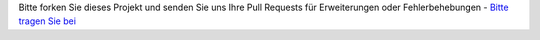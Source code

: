 Bitte forken Sie dieses Projekt und senden Sie uns Ihre Pull Requests für Erweiterungen oder Fehlerbehebungen
- `Bitte tragen Sie bei <https://github.com/{repository_slug}/blob/master/CONTRIBUTING.md>`_
